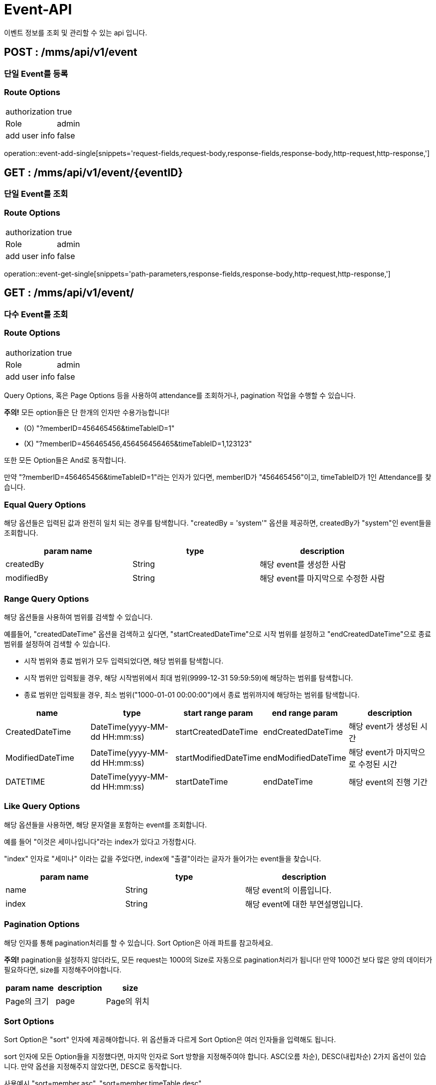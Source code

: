 [[Event-API]]
= Event-API
이벤트 정보를 조회 및 관리할 수 있는 api 입니다.

[[Event-Single-Add]]
== POST : /mms/api/v1/event
=== 단일 Event를 등록
=== Route Options
[cols="1,1"]
|===
|authorization
|true

|Role
|admin

|add user info
|false
|===
operation::event-add-single[snippets='request-fields,request-body,response-fields,response-body,http-request,http-response,']

[[Event-Get-Single]]
== GET : /mms/api/v1/event/{eventID}
=== 단일 Event를 조회
=== Route Options
[cols="1,1"]
|===
|authorization
|true

|Role
|admin

|add user info
|false
|===
operation::event-get-single[snippets='path-parameters,response-fields,response-body,http-request,http-response,']

[[Event-Get-Multiple]]
== GET : /mms/api/v1/event/
=== 다수 Event를 조회
=== Route Options
[cols="1,1"]
|===
|authorization
|true

|Role
|admin

|add user info
|false
|===

Query Options, 혹은 Page Options 등을 사용하여 attendance를 조회하거나, pagination 작업을 수행할 수 있습니다.

*주의!* 모든 option들은 단 한개의 인자만 수용가능합니다!

* (O) "?memberID=456465456&timeTableID=1"
* (X) "?memberID=456465456,456456456465&timeTableID=1,123123"

또한 모든 Option들은 And로 동작합니다.

만약 "?memberID=456465456&timeTableID=1"라는 인자가 있다면, memberID가 "456465456"이고, timeTableID가 1인 Attendance를 찾습니다.


=== Equal Query Options
해당 옵션들은 입력된 값과 완전히 일치 되는 경우를 탐색합니다.
"createdBy = 'system'" 옵션을 제공하면, createdBy가  "system"인 event들을 조회합니다.
[cols="10,10,10"]
|===
|param name|type|description

|createdBy
|String
|해당 event를 생성한 사람

|modifiedBy
|String
|해당 event를 마지막으로 수정한 사람
|===

=== Range Query Options
해당 옵션들을 사용하여 범위를 검색할 수 있습니다.

예를들어, "createdDateTime" 옵션을 검색하고 싶다면,
"startCreatedDateTime"으로 시작 범위를 설정하고 "endCreatedDateTime"으로 종료 범위를 설정하여 검색할 수 있습니다.

* 시작 범위와 종료 범위가 모두 입력되었다면, 해당 범위를 탐색합니다.
* 시작 범위만 입력됬을 경우, 해당 시작범위에서 최대 범위(9999-12-31 59:59:59)에 해당하는 범위를 탐색합니다.
* 종료 범위만 입력됬을 경우, 최소 범위("1000-01-01 00:00:00")에서 종료 범위까지에 해당하는 범위를 탐색합니다.

[cols="10,10,10,10,10"]
|===
|name|type|start range param|end range param|description

|CreatedDateTime
|DateTime(yyyy-MM-dd HH:mm:ss)
|startCreatedDateTime
|endCreatedDateTime
|해당 event가 생성된 시간

|ModifiedDateTime
|DateTime(yyyy-MM-dd HH:mm:ss)
|startModifiedDateTime
|endModifiedDateTime
|해당 event가 마지막으로 수정된 시간

|DATETIME
|DateTime(yyyy-MM-dd HH:mm:ss)
|startDateTime
|endDateTime
|해당 event의 진행 기간
|===

=== Like Query Options
해당 옵션들을 사용하면, 해당 문자열을 포함하는 event를 조회합니다.

예를 들어 "이것은 세미나입니다"라는 index가 있다고 가정합시다.

"index" 인자로 "세미나" 이라는 값을 주었다면, index에 "출결"이라는 글자가 들어가는 event들을 찾습니다.

[cols="10,10,10"]
|===
|param name|type|description

|name
|String
|해당 event의 이름입니다.

|index
|String
|해당 event에 대한 부연설명입니다.
|===

=== Pagination Options
해당 인자를 통해 pagination처리를 할 수 있습니다. Sort Option은 아래 파트를 참고하세요.

*주의!* pagination을 설정하지 않더라도, 모든 request는 1000의 Size로 자동으로 pagination처리가 됩니다!
만약 1000건 보다 많은 양의 데이터가 필요하다면, size를 지정해주어야합니다.
[cols="10,10,10"]
|===
|param name|description

|size
|Page의 크기

|page
|Page의 위치
|===

=== Sort Options
Sort Option은 "sort" 인자에 제공해야합니다. 위 옵션들과 다르게 Sort Option은 여러 인자들을 입력해도 됩니다.

sort 인자에 모든 Option들을 지정했다면, 마지막 인자로 Sort 방향을 지정해주여야 합니다. ASC(오름 차순), DESC(내립차순) 2가지 옵션이 있습니다.
만약 옵션을 지정해주지 않았다면, DESC로 동작합니다.

사용예시 "sort=member,asc", "sort=member,timeTable,desc"

*주의!* Sort Option을 지정해주지 않더라도, 기본적으로 id에 대하여 DESC 방향으로 정렬을 진행합니다!
[cols="10,10"]
|===
|param name|description

|id
|event의 ID에 대하여 정렬합니다.

|name
|event의 이름에 대하여 정렬합니다.

|index
|index에 대하여 정렬합니다.

|createdDateTime
|생성된 시간순으로 정렬합니다.

|modifiedDateTime
|마지막으로 수정된 시간 순으로 정렬합니다.

|modifiedDateTime
|마지막으로 수정된 시간 순으로 정렬합니다.

|startDateTime
|시작 시간 순으로 정렬합니다.

|endDateTime
|종료 시간 순으로 정렬합니다.

|modifiedBy
|마지막으로 수정한자에 대하여 정렬합니다.
|===
operation::event-get-multiple[snippets='response-fields,response-body,http-request,http-response,']

[[Event-Del-Single]]
== DELETE : /mms/api/v1/event/{eventID}
=== 단일 Event를 제거
=== Route Options
[cols="1,1"]
|===
|authorization
|true

|Role
|admin

|add user info
|false
|===
operation::event-del-single[snippets='path-parameters,response-fields,response-body,http-request,http-response,']

[[Event-Update-Single]]
== PUT : /mms/api/v1/event/{eventID}
=== 단일 Event를 업데이트
=== Route Options
[cols="1,1"]
|===
|authorization
|true

|Role
|admin

|add user info
|false
|===
operation::event-update-single[snippets='request-fields,request-body,response-fields,response-body,http-request,http-response,']